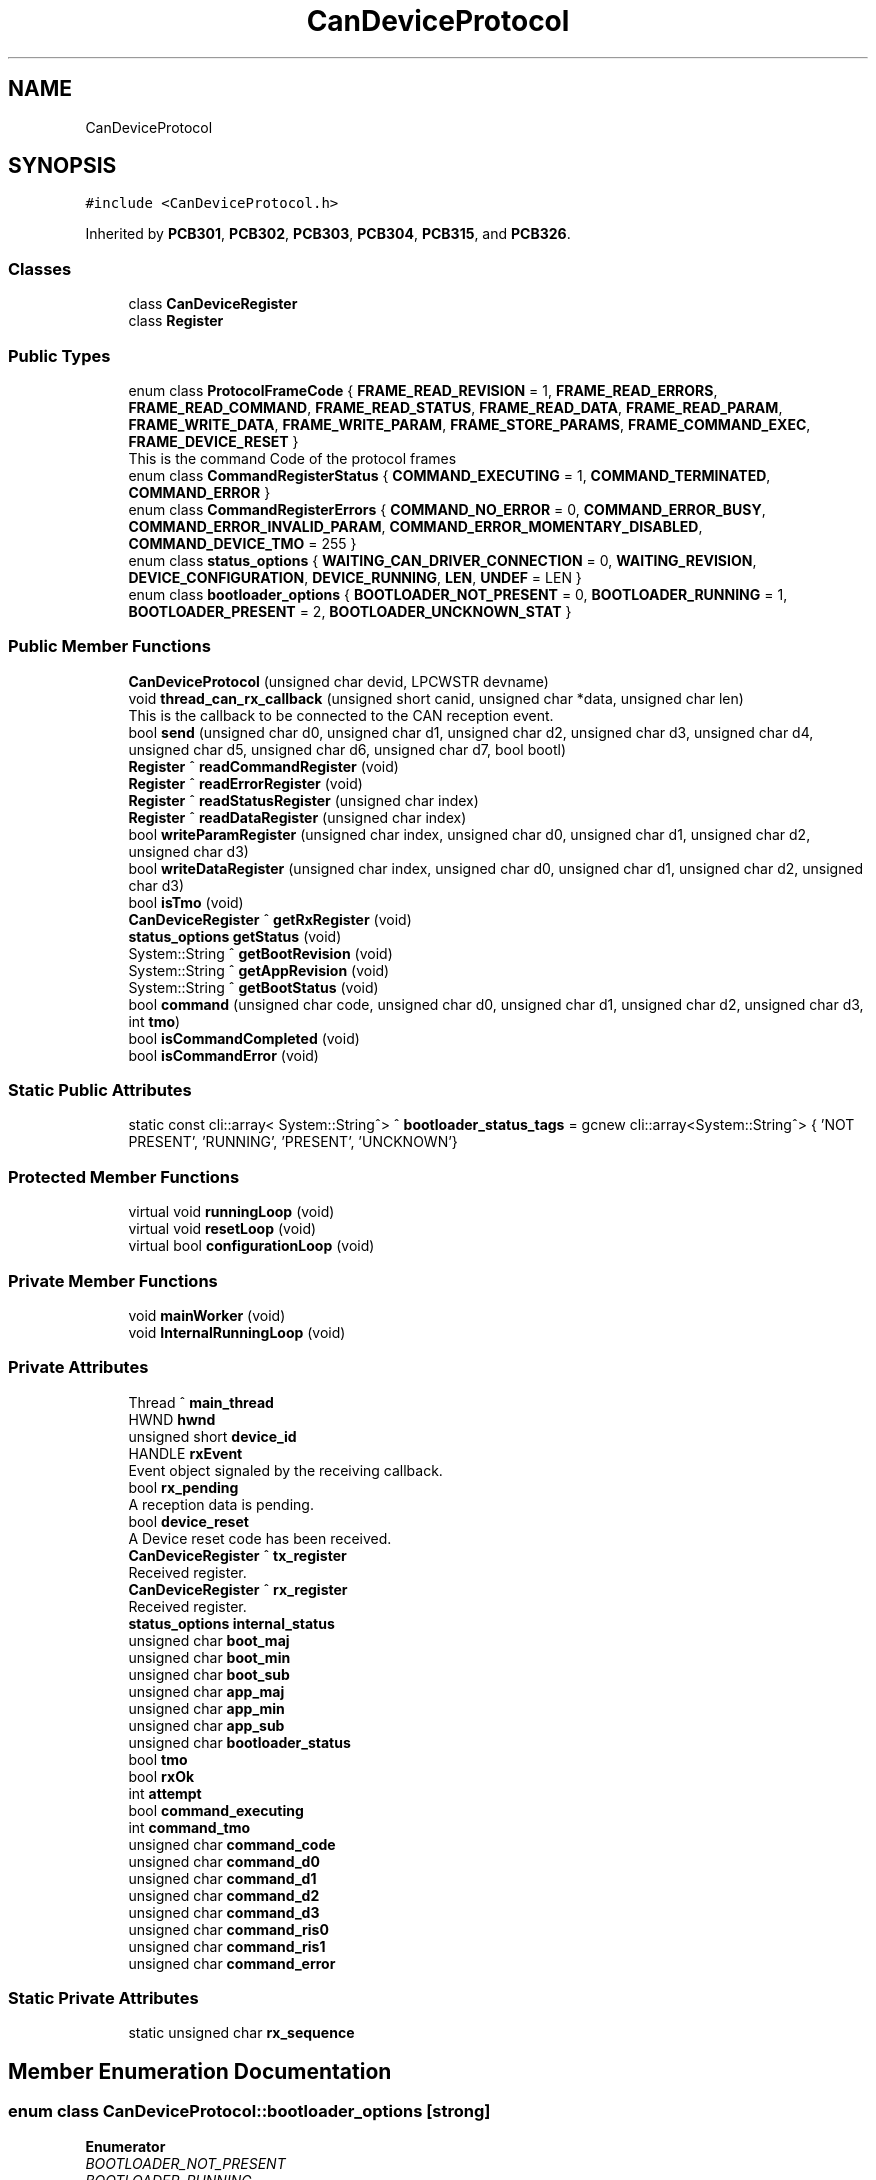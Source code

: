 .TH "CanDeviceProtocol" 3 "Wed Nov 29 2023" "MCPU_MASTER Software Description" \" -*- nroff -*-
.ad l
.nh
.SH NAME
CanDeviceProtocol
.SH SYNOPSIS
.br
.PP
.PP
\fC#include <CanDeviceProtocol\&.h>\fP
.PP
Inherited by \fBPCB301\fP, \fBPCB302\fP, \fBPCB303\fP, \fBPCB304\fP, \fBPCB315\fP, and \fBPCB326\fP\&.
.SS "Classes"

.in +1c
.ti -1c
.RI "class \fBCanDeviceRegister\fP"
.br
.ti -1c
.RI "class \fBRegister\fP"
.br
.in -1c
.SS "Public Types"

.in +1c
.ti -1c
.RI "enum class \fBProtocolFrameCode\fP { \fBFRAME_READ_REVISION\fP = 1, \fBFRAME_READ_ERRORS\fP, \fBFRAME_READ_COMMAND\fP, \fBFRAME_READ_STATUS\fP, \fBFRAME_READ_DATA\fP, \fBFRAME_READ_PARAM\fP, \fBFRAME_WRITE_DATA\fP, \fBFRAME_WRITE_PARAM\fP, \fBFRAME_STORE_PARAMS\fP, \fBFRAME_COMMAND_EXEC\fP, \fBFRAME_DEVICE_RESET\fP }"
.br
.RI "This is the command Code of the protocol frames "
.ti -1c
.RI "enum class \fBCommandRegisterStatus\fP { \fBCOMMAND_EXECUTING\fP = 1, \fBCOMMAND_TERMINATED\fP, \fBCOMMAND_ERROR\fP }"
.br
.ti -1c
.RI "enum class \fBCommandRegisterErrors\fP { \fBCOMMAND_NO_ERROR\fP = 0, \fBCOMMAND_ERROR_BUSY\fP, \fBCOMMAND_ERROR_INVALID_PARAM\fP, \fBCOMMAND_ERROR_MOMENTARY_DISABLED\fP, \fBCOMMAND_DEVICE_TMO\fP = 255 }"
.br
.ti -1c
.RI "enum class \fBstatus_options\fP { \fBWAITING_CAN_DRIVER_CONNECTION\fP = 0, \fBWAITING_REVISION\fP, \fBDEVICE_CONFIGURATION\fP, \fBDEVICE_RUNNING\fP, \fBLEN\fP, \fBUNDEF\fP = LEN }"
.br
.ti -1c
.RI "enum class \fBbootloader_options\fP { \fBBOOTLOADER_NOT_PRESENT\fP = 0, \fBBOOTLOADER_RUNNING\fP = 1, \fBBOOTLOADER_PRESENT\fP = 2, \fBBOOTLOADER_UNCKNOWN_STAT\fP }"
.br
.in -1c
.SS "Public Member Functions"

.in +1c
.ti -1c
.RI "\fBCanDeviceProtocol\fP (unsigned char devid, LPCWSTR devname)"
.br
.ti -1c
.RI "void \fBthread_can_rx_callback\fP (unsigned short canid, unsigned char *data, unsigned char len)"
.br
.RI "This is the callback to be connected to the CAN reception event\&.  "
.ti -1c
.RI "bool \fBsend\fP (unsigned char d0, unsigned char d1, unsigned char d2, unsigned char d3, unsigned char d4, unsigned char d5, unsigned char d6, unsigned char d7, bool bootl)"
.br
.ti -1c
.RI "\fBRegister\fP ^ \fBreadCommandRegister\fP (void)"
.br
.ti -1c
.RI "\fBRegister\fP ^ \fBreadErrorRegister\fP (void)"
.br
.ti -1c
.RI "\fBRegister\fP ^ \fBreadStatusRegister\fP (unsigned char index)"
.br
.ti -1c
.RI "\fBRegister\fP ^ \fBreadDataRegister\fP (unsigned char index)"
.br
.ti -1c
.RI "bool \fBwriteParamRegister\fP (unsigned char index, unsigned char d0, unsigned char d1, unsigned char d2, unsigned char d3)"
.br
.ti -1c
.RI "bool \fBwriteDataRegister\fP (unsigned char index, unsigned char d0, unsigned char d1, unsigned char d2, unsigned char d3)"
.br
.ti -1c
.RI "bool \fBisTmo\fP (void)"
.br
.ti -1c
.RI "\fBCanDeviceRegister\fP ^ \fBgetRxRegister\fP (void)"
.br
.ti -1c
.RI "\fBstatus_options\fP \fBgetStatus\fP (void)"
.br
.ti -1c
.RI "System::String ^ \fBgetBootRevision\fP (void)"
.br
.ti -1c
.RI "System::String ^ \fBgetAppRevision\fP (void)"
.br
.ti -1c
.RI "System::String ^ \fBgetBootStatus\fP (void)"
.br
.ti -1c
.RI "bool \fBcommand\fP (unsigned char code, unsigned char d0, unsigned char d1, unsigned char d2, unsigned char d3, int \fBtmo\fP)"
.br
.ti -1c
.RI "bool \fBisCommandCompleted\fP (void)"
.br
.ti -1c
.RI "bool \fBisCommandError\fP (void)"
.br
.in -1c
.SS "Static Public Attributes"

.in +1c
.ti -1c
.RI "static const cli::array< System::String^> ^ \fBbootloader_status_tags\fP = gcnew cli::array<System::String^> { 'NOT PRESENT', 'RUNNING', 'PRESENT', 'UNCKNOWN'}"
.br
.in -1c
.SS "Protected Member Functions"

.in +1c
.ti -1c
.RI "virtual void \fBrunningLoop\fP (void)"
.br
.ti -1c
.RI "virtual void \fBresetLoop\fP (void)"
.br
.ti -1c
.RI "virtual bool \fBconfigurationLoop\fP (void)"
.br
.in -1c
.SS "Private Member Functions"

.in +1c
.ti -1c
.RI "void \fBmainWorker\fP (void)"
.br
.ti -1c
.RI "void \fBInternalRunningLoop\fP (void)"
.br
.in -1c
.SS "Private Attributes"

.in +1c
.ti -1c
.RI "Thread ^ \fBmain_thread\fP"
.br
.ti -1c
.RI "HWND \fBhwnd\fP"
.br
.ti -1c
.RI "unsigned short \fBdevice_id\fP"
.br
.ti -1c
.RI "HANDLE \fBrxEvent\fP"
.br
.RI "Event object signaled by the receiving callback\&. "
.ti -1c
.RI "bool \fBrx_pending\fP"
.br
.RI "A reception data is pending\&. "
.ti -1c
.RI "bool \fBdevice_reset\fP"
.br
.RI "A Device reset code has been received\&. "
.ti -1c
.RI "\fBCanDeviceRegister\fP ^ \fBtx_register\fP"
.br
.RI "Received register\&. "
.ti -1c
.RI "\fBCanDeviceRegister\fP ^ \fBrx_register\fP"
.br
.RI "Received register\&. "
.ti -1c
.RI "\fBstatus_options\fP \fBinternal_status\fP"
.br
.ti -1c
.RI "unsigned char \fBboot_maj\fP"
.br
.ti -1c
.RI "unsigned char \fBboot_min\fP"
.br
.ti -1c
.RI "unsigned char \fBboot_sub\fP"
.br
.ti -1c
.RI "unsigned char \fBapp_maj\fP"
.br
.ti -1c
.RI "unsigned char \fBapp_min\fP"
.br
.ti -1c
.RI "unsigned char \fBapp_sub\fP"
.br
.ti -1c
.RI "unsigned char \fBbootloader_status\fP"
.br
.ti -1c
.RI "bool \fBtmo\fP"
.br
.ti -1c
.RI "bool \fBrxOk\fP"
.br
.ti -1c
.RI "int \fBattempt\fP"
.br
.ti -1c
.RI "bool \fBcommand_executing\fP"
.br
.ti -1c
.RI "int \fBcommand_tmo\fP"
.br
.ti -1c
.RI "unsigned char \fBcommand_code\fP"
.br
.ti -1c
.RI "unsigned char \fBcommand_d0\fP"
.br
.ti -1c
.RI "unsigned char \fBcommand_d1\fP"
.br
.ti -1c
.RI "unsigned char \fBcommand_d2\fP"
.br
.ti -1c
.RI "unsigned char \fBcommand_d3\fP"
.br
.ti -1c
.RI "unsigned char \fBcommand_ris0\fP"
.br
.ti -1c
.RI "unsigned char \fBcommand_ris1\fP"
.br
.ti -1c
.RI "unsigned char \fBcommand_error\fP"
.br
.in -1c
.SS "Static Private Attributes"

.in +1c
.ti -1c
.RI "static unsigned char \fBrx_sequence\fP"
.br
.in -1c
.SH "Member Enumeration Documentation"
.PP 
.SS "enum class \fBCanDeviceProtocol::bootloader_options\fP\fC [strong]\fP"

.PP
\fBEnumerator\fP
.in +1c
.TP
\fB\fIBOOTLOADER_NOT_PRESENT \fP\fP
.TP
\fB\fIBOOTLOADER_RUNNING \fP\fP
.TP
\fB\fIBOOTLOADER_PRESENT \fP\fP
.TP
\fB\fIBOOTLOADER_UNCKNOWN_STAT \fP\fP
.SS "enum class \fBCanDeviceProtocol::CommandRegisterErrors\fP\fC [strong]\fP"

.PP
\fBEnumerator\fP
.in +1c
.TP
\fB\fICOMMAND_NO_ERROR \fP\fP
.TP
\fB\fICOMMAND_ERROR_BUSY \fP\fP
.TP
\fB\fICOMMAND_ERROR_INVALID_PARAM \fP\fP
.TP
\fB\fICOMMAND_ERROR_MOMENTARY_DISABLED \fP\fP
.TP
\fB\fICOMMAND_DEVICE_TMO \fP\fP
.SS "enum class \fBCanDeviceProtocol::CommandRegisterStatus\fP\fC [strong]\fP"

.PP
\fBEnumerator\fP
.in +1c
.TP
\fB\fICOMMAND_EXECUTING \fP\fP
.TP
\fB\fICOMMAND_TERMINATED \fP\fP
.TP
\fB\fICOMMAND_ERROR \fP\fP
.SS "enum class \fBCanDeviceProtocol::ProtocolFrameCode\fP\fC [strong]\fP"

.PP
This is the command Code of the protocol frames 
.PP
\fBEnumerator\fP
.in +1c
.TP
\fB\fIFRAME_READ_REVISION \fP\fP
Read Revision register frame command code\&. 
.TP
\fB\fIFRAME_READ_ERRORS \fP\fP
Read Error register frame command code\&. 
.TP
\fB\fIFRAME_READ_COMMAND \fP\fP
Read Command register frame command code\&. 
.TP
\fB\fIFRAME_READ_STATUS \fP\fP
Read Status register frame command code\&. 
.TP
\fB\fIFRAME_READ_DATA \fP\fP
Read Data register frame command code\&. 
.TP
\fB\fIFRAME_READ_PARAM \fP\fP
Read Parameter register frame command code\&. 
.TP
\fB\fIFRAME_WRITE_DATA \fP\fP
Write Data register frame command code\&. 
.TP
\fB\fIFRAME_WRITE_PARAM \fP\fP
Write Parameter register frame command code\&. 
.TP
\fB\fIFRAME_STORE_PARAMS \fP\fP
Store Parameters register frame command code\&. 
.TP
\fB\fIFRAME_COMMAND_EXEC \fP\fP
Execute Command frame command code\&. 
.TP
\fB\fIFRAME_DEVICE_RESET \fP\fP
Device Reset Code\&. 
.SS "enum class \fBCanDeviceProtocol::status_options\fP\fC [strong]\fP"

.PP
\fBEnumerator\fP
.in +1c
.TP
\fB\fIWAITING_CAN_DRIVER_CONNECTION \fP\fP
The Device is waiting the Can Driver connection 
.br
 
.TP
\fB\fIWAITING_REVISION \fP\fP
The module is waiting for the revision acquisition\&. 
.TP
\fB\fIDEVICE_CONFIGURATION \fP\fP
The module is uploading the device parameters\&. 
.TP
\fB\fIDEVICE_RUNNING \fP\fP
The module is Running 
.br
 
.TP
\fB\fILEN \fP\fP
.TP
\fB\fIUNDEF \fP\fP
.SH "Constructor & Destructor Documentation"
.PP 
.SS "CanDeviceProtocol::CanDeviceProtocol (unsigned char devid, LPCWSTR devname)"

.SH "Member Function Documentation"
.PP 
.SS "bool CanDeviceProtocol::command (unsigned char code, unsigned char d0, unsigned char d1, unsigned char d2, unsigned char d3, int tmo)"

.SS "bool CanDeviceProtocol::configurationLoop (void)\fC [protected]\fP, \fC [virtual]\fP"

.PP
Reimplemented in \fBPCB303\fP, and \fBPCB315\fP\&.
.SS "System::String ^ CanDeviceProtocol::getAppRevision (void)\fC [inline]\fP"

.SS "System::String ^ CanDeviceProtocol::getBootRevision (void)\fC [inline]\fP"

.SS "System::String ^ CanDeviceProtocol::getBootStatus (void)\fC [inline]\fP"

.SS "\fBCanDeviceRegister\fP ^ CanDeviceProtocol::getRxRegister (void)\fC [inline]\fP"

.SS "\fBstatus_options\fP CanDeviceProtocol::getStatus (void)\fC [inline]\fP"

.SS "void CanDeviceProtocol::InternalRunningLoop (void)\fC [private]\fP"

.SS "bool CanDeviceProtocol::isCommandCompleted (void)"

.SS "bool CanDeviceProtocol::isCommandError (void)\fC [inline]\fP"

.SS "bool CanDeviceProtocol::isTmo (void)\fC [inline]\fP"

.SS "void CanDeviceProtocol::mainWorker (void)\fC [private]\fP"

.SS "\fBCanDeviceProtocol::Register\fP CanDeviceProtocol::readCommandRegister (void)"

.SS "\fBCanDeviceProtocol::Register\fP CanDeviceProtocol::readDataRegister (unsigned char index)"

.SS "\fBCanDeviceProtocol::Register\fP CanDeviceProtocol::readErrorRegister (void)"

.SS "\fBCanDeviceProtocol::Register\fP CanDeviceProtocol::readStatusRegister (unsigned char index)"

.SS "void CanDeviceProtocol::resetLoop (void)\fC [protected]\fP, \fC [virtual]\fP"

.PP
Reimplemented in \fBPCB303\fP, and \fBPCB315\fP\&.
.SS "void CanDeviceProtocol::runningLoop (void)\fC [protected]\fP, \fC [virtual]\fP"

.PP
Reimplemented in \fBPCB301\fP, \fBPCB302\fP, \fBPCB303\fP, \fBPCB304\fP, \fBPCB315\fP, and \fBPCB326\fP\&.
.SS "bool CanDeviceProtocol::send (unsigned char d0, unsigned char d1, unsigned char d2, unsigned char d3, unsigned char d4, unsigned char d5, unsigned char d6, unsigned char d7, bool bootl)"

.SS "void CanDeviceProtocol::thread_can_rx_callback (unsigned short canid, unsigned char * data, unsigned char len)"

.PP
This is the callback to be connected to the CAN reception event\&.  This callback is called in a different thread than this module: precautions shall be implemented in order to be thread safe\&.
.PP
\fBParameters\fP
.RS 4
\fIcanid\fP This is the canId identifier address
.br
\fIdata\fP Thi is the pointer to the received data frame (8 bytes max) 
.br
\fIlen\fP This is the lenght of the buffer
.RE
.PP

.SS "bool CanDeviceProtocol::writeDataRegister (unsigned char index, unsigned char d0, unsigned char d1, unsigned char d2, unsigned char d3)"

.SS "bool CanDeviceProtocol::writeParamRegister (unsigned char index, unsigned char d0, unsigned char d1, unsigned char d2, unsigned char d3)"

.SH "Member Data Documentation"
.PP 
.SS "unsigned char CanDeviceProtocol::app_maj\fC [private]\fP"

.SS "unsigned char CanDeviceProtocol::app_min\fC [private]\fP"

.SS "unsigned char CanDeviceProtocol::app_sub\fC [private]\fP"

.SS "int CanDeviceProtocol::attempt\fC [private]\fP"

.SS "unsigned char CanDeviceProtocol::boot_maj\fC [private]\fP"

.SS "unsigned char CanDeviceProtocol::boot_min\fC [private]\fP"

.SS "unsigned char CanDeviceProtocol::boot_sub\fC [private]\fP"

.SS "unsigned char CanDeviceProtocol::bootloader_status\fC [private]\fP"

.SS "const cli::array<System::String^> ^ CanDeviceProtocol::bootloader_status_tags = gcnew cli::array<System::String^> { 'NOT PRESENT', 'RUNNING', 'PRESENT', 'UNCKNOWN'}\fC [static]\fP"

.SS "unsigned char CanDeviceProtocol::command_code\fC [private]\fP"

.SS "unsigned char CanDeviceProtocol::command_d0\fC [private]\fP"

.SS "unsigned char CanDeviceProtocol::command_d1\fC [private]\fP"

.SS "unsigned char CanDeviceProtocol::command_d2\fC [private]\fP"

.SS "unsigned char CanDeviceProtocol::command_d3\fC [private]\fP"

.SS "unsigned char CanDeviceProtocol::command_error\fC [private]\fP"

.SS "bool CanDeviceProtocol::command_executing\fC [private]\fP"

.SS "unsigned char CanDeviceProtocol::command_ris0\fC [private]\fP"

.SS "unsigned char CanDeviceProtocol::command_ris1\fC [private]\fP"

.SS "int CanDeviceProtocol::command_tmo\fC [private]\fP"

.SS "unsigned short CanDeviceProtocol::device_id\fC [private]\fP"

.SS "bool CanDeviceProtocol::device_reset\fC [private]\fP"

.PP
A Device reset code has been received\&. 
.SS "HWND CanDeviceProtocol::hwnd\fC [private]\fP"

.SS "\fBstatus_options\fP CanDeviceProtocol::internal_status\fC [private]\fP"

.SS "Thread ^ CanDeviceProtocol::main_thread\fC [private]\fP"

.SS "bool CanDeviceProtocol::rx_pending\fC [private]\fP"

.PP
A reception data is pending\&. 
.SS "\fBCanDeviceRegister\fP ^ CanDeviceProtocol::rx_register\fC [private]\fP"

.PP
Received register\&. 
.SS "unsigned char CanDeviceProtocol::rx_sequence\fC [static]\fP, \fC [private]\fP"

.SS "HANDLE CanDeviceProtocol::rxEvent\fC [private]\fP"

.PP
Event object signaled by the receiving callback\&. 
.SS "bool CanDeviceProtocol::rxOk\fC [private]\fP"

.SS "bool CanDeviceProtocol::tmo\fC [private]\fP"

.SS "\fBCanDeviceRegister\fP ^ CanDeviceProtocol::tx_register\fC [private]\fP"

.PP
Received register\&. 

.SH "Author"
.PP 
Generated automatically by Doxygen for MCPU_MASTER Software Description from the source code\&.
